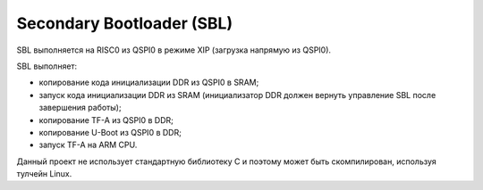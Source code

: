 .. Copyright 2021-2023 RnD Center "ELVEES", JSC
.. SPDX-License-Identifier: MIT

==========================
Secondary Bootloader (SBL)
==========================

SBL выполняется на RISC0 из QSPI0 в режиме XIP (загрузка напрямую из QSPI0).

SBL выполняет:

* копирование кода инициализации DDR из QSPI0 в SRAM;
* запуск кода инициализации DDR из SRAM (инициализатор DDR должен вернуть управление SBL после
  завершения работы);
* копирование TF-A из QSPI0 в DDR;
* копирование U-Boot из QSPI0 в DDR;
* запуск TF-A на ARM CPU.

Данный проект не использует стандартную библиотеку C и поэтому может быть скомпилирован,
используя тулчейн Linux.

